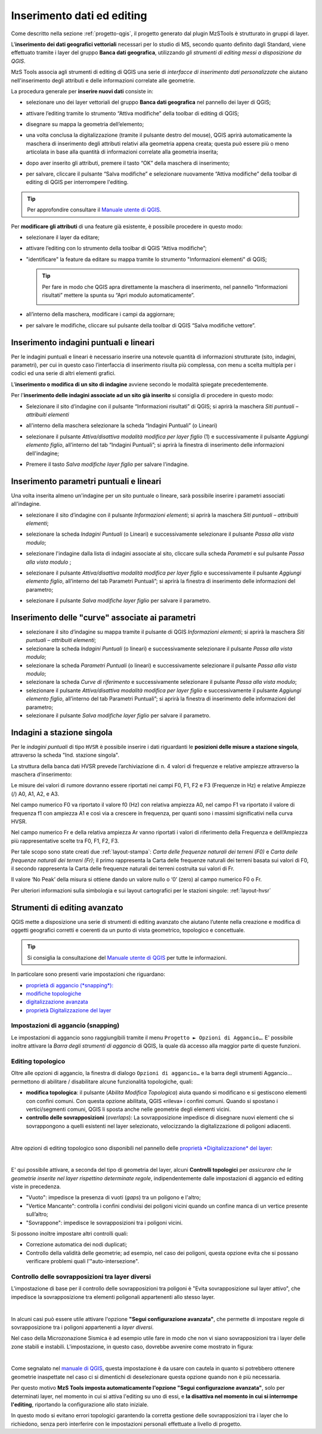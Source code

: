 .. _editing:

Inserimento dati ed editing
---------------------------

.. |ico-topo| image:: https://docs.qgis.org/3.34/it/_images/mIconTopologicalEditing.png
  :height: 25

Come descritto nella sezione :ref:`progetto-qgis`, il progetto generato dal plugin MzSTools è strutturato in gruppi di layer.

L\'**inserimento dei dati geografici vettoriali** necessari per lo studio di MS, secondo quanto definito dagli Standard, viene effettuato tramite i layer del gruppo
**Banca dati geografica**, utilizzando *gli strumenti di editing messi a disposizione da QGIS*. 

MzS Tools associa agli strumenti di editing di QGIS una serie di *interfacce di inserimento dati personalizzate* 
che aiutano nell'inserimento degli attributi e delle informazioni correlate alle geometrie.

La procedura generale per **inserire nuovi dati** consiste in:

* selezionare uno dei layer vettoriali del gruppo **Banca dati geografica** nel pannello dei layer di QGIS;
* attivare l’editing tramite lo strumento “Attiva modifiche” della toolbar di editing di QGIS;
* disegnare su mappa la geometria dell’elemento;
* una volta conclusa la digitalizzazione (tramite il pulsante destro del mouse), QGIS aprirà automaticamente
  la maschera di inserimento degli attributi relativi alla geometria appena creata; questa può essere più o meno
  articolata in base alla quantità di informazioni correlate alla geometria inserita;

  .. image:: ../img/editing2.png
      :width: 700
      :align: center

* dopo aver inserito gli attributi, premere il tasto “OK” della maschera di inserimento;
* per salvare, cliccare il pulsante “Salva modifiche” e selezionare nuovamente “Attiva modifiche” della toolbar di editing di QGIS per interrompere l'editing.

.. Tip:: Per approfondire consultare il `Manuale utente di QGIS <https://docs.qgis.org/3.34/it/docs/user_manual/working_with_vector/editing_geometry_attributes.html#digitizing-an-existing-layer>`_.

Per **modificare gli attributi** di una feature già esistente, è possibile procedere in questo modo:

* selezionare il layer da editare;
* attivare l’editing con lo strumento della toolbar di QGIS “Attiva modifiche”;
* "identificare" la feature da editare su mappa tramite lo strumento "Informazioni elementi" di QGIS;
  
  .. tip:: Per fare in modo che QGIS apra direttamente la maschera di inserimento, nel pannello “Informazioni risultati” mettere la spunta su “Apri modulo automaticamente”.
  
    .. image:: ../img/ident_maschera.png
        :width: 550
        :align: center

* all’interno della maschera, modificare i campi da aggiornare;

* per salvare le modifiche, cliccare sul pulsante della toolbar di QGIS “Salva modifiche vettore”.

Inserimento indagini puntuali e lineari
"""""""""""""""""""""""""""""""""""""""

Per le indagini puntuali e lineari è necessario inserire una notevole quantità di informazioni strutturate (sito, indagini, parametri), per cui in questo caso l’interfaccia di inserimento risulta più complessa, con menu a scelta multipla per i codici ed una serie di altri elementi grafici.

.. image:: ../img/siti_ind_param.png
  :width: 540
  :align: center

L'**inserimento o modifica di un sito di indagine** avviene secondo le modalità spiegate precedentemente.

Per l'**inserimento delle indagini associate ad un sito già inserito** si consiglia di procedere in questo modo:

* Selezionare il sito d’indagine con il pulsante “Informazioni risultati” di QGIS; si aprirà la maschera *Siti puntuali – attribuiti elementi*

* all'interno della maschera selezionare la scheda “Indagini Puntuali” (o Lineari)

  .. image:: ../img/siti_ind_param2.png
    :width: 840
    :align: center

* selezionare il pulsante *Attiva/disattiva modalità modifica per layer figlio* (1) e successivamente il pulsante *Aggiungi elemento figlio*, all’interno del tab “Indagini Puntuali”; si aprirà la finestra di inserimento delle informazioni dell'indagine;

* Premere il tasto *Salva modifiche layer figlio* per salvare l'indagine.

Inserimento parametri puntuali e lineari
""""""""""""""""""""""""""""""""""""""""

Una volta inserita almeno un'indagine per un sito puntuale o lineare, sarà possibile inserire i parametri associati all'indagine.

* selezionare il sito d’indagine con il pulsante *Informazioni elementi*; si aprirà la maschera *Siti puntuali – attribuiti elementi*;
* selezionare la scheda *Indagini Puntuali* (o Lineari) e successivamente selezionare il pulsante *Passa alla vista modulo*;

  .. image:: ../img/editing_vista_modulo.png
    :width: 600
    :align: center

* selezionare l'indagine dalla lista di indagini associate al sito, cliccare sulla scheda *Parametri* e sul pulsante *Passa alla vista modulo* ;
  
  .. image:: ../img/editing_param.png
    :width: 680
    :align: center

* selezionare il pulsante *Attiva/disattiva modalità modifica per layer figlio* e successivamente il pulsante *Aggiungi elemento figlio*, all’interno del tab Parametri Puntuali”; si aprirà la finestra di inserimento delle informazioni del parametro;

* selezionare il pulsante *Salva modifiche layer figlio* per salvare il parametro.

Inserimento delle "curve" associate ai parametri
""""""""""""""""""""""""""""""""""""""""""""""""

* selezionare il sito d’indagine su mappa tramite il pulsante di QGIS *Informazioni elementi*; si aprirà la maschera *Siti puntuali – attribuiti elementi*;
* selezionare la scheda *Indagini Puntuali* (o lineari) e successivamente selezionare il pulsante *Passa alla vista modulo*;
* selezionare la scheda *Parametri Puntuali* (o lineari) e successivamente selezionare il pulsante *Passa alla vista modulo*;
* selezionare la scheda *Curve di riferimento* e successivamente selezionare il pulsante *Passa alla vista modulo*;
* selezionare il pulsante *Attiva/disattiva modalità modifica per layer figlio* e successivamente il pulsante *Aggiungi elemento figlio*, all’interno del tab Parametri Puntuali”; si aprirà la finestra di inserimento delle informazioni del parametro;
* selezionare il pulsante *Salva modifiche layer figlio* per salvare il parametro.

.. _dati-hvsr:

Indagini a stazione singola
"""""""""""""""""""""""""""

Per le *indagini puntuali* di tipo ``HVSR`` è possibile inserire i dati riguardanti le **posizioni delle misure a stazione singola**, attraverso la scheda "Ind. stazione singola".

.. image:: ../img/hvsr1.png
    :width: 800
    :align: center

La struttura della banca dati HVSR prevede l’archiviazione di n. 4 valori di frequenze e relative ampiezze attraverso la maschera d’inserimento:

.. image:: ../img/hvsr2.png
    :width: 400
    :align: center

Le misure dei valori di rumore dovranno essere riportati nei campi F0, F1, F2 e F3 (Frequenze in Hz) e relative Ampiezze (/) A0, A1, A2, e A3.

Nel campo numerico F0 va riportato il valore f0 (Hz) con relativa ampiezza A0, nel campo F1 va riportato il valore di frequenza f1 con ampiezza A1 e così via a crescere in frequenza, per quanti sono i massimi significativi nella curva HVSR.

Nel campo numerico Fr e della relativa ampiezza Ar vanno riportati i valori di riferimento della Frequenza e dell’Ampiezza più rappresentative scelte tra F0, F1, F2, F3.

Per tale scopo sono state creati due :ref:`layout-stampa`: *Carta delle frequenze naturali dei terreni (F0)* e *Carta delle frequenze naturali dei terreni (Fr)*; il primo rappresenta la Carta delle frequenze naturali dei terreni basata sui valori di F0, il secondo rappresenta la Carta delle frequenze naturali dei terreni costruita sui valori di Fr.

Il valore ‘No Peak’ della misura si ottiene dando un valore nullo o ‘0’ (zero) al campo numerico F0 o Fr.

.. image:: ../img/hvsr3.png
    :width: 700
    :align: center

Per ulteriori informazioni sulla simbologia e sui layout cartografici per le stazioni singole: :ref:`layout-hvsr`

Strumenti di editing avanzato
"""""""""""""""""""""""""""""

QGIS mette a disposizione una serie di strumenti di editing avanzato che aiutano l’utente nella creazione e modifica di oggetti geografici corretti e coerenti
da un punto di vista geometrico, topologico e concettuale.

.. Tip:: Si consiglia la consultazione del `Manuale utente di QGIS <https://docs.qgis.org/3.34/it/docs/user_manual/working_with_vector/editing_geometry_attributes.html>`_ per tutte le informazioni.

In particolare sono presenti varie impostazioni che riguardano:

* `proprietà di aggancio (*snapping*): <https://docs.qgis.org/3.34/it/docs/user_manual/working_with_vector/editing_geometry_attributes.html#snapping-properties>`_
* `modifiche topologiche <https://docs.qgis.org/3.34/it/docs/user_manual/working_with_vector/editing_geometry_attributes.html#topological-editing>`_
* `digitalizzazione avanzata <https://docs.qgis.org/3.34/it/docs/user_manual/working_with_vector/editing_geometry_attributes.html#advanced-digitizing>`_
* `proprietà Digitalizzazione del layer <https://docs.qgis.org/3.34/it/docs/user_manual/working_with_vector/vector_properties.html#digitizing-properties>`_

Impostazioni di aggancio (snapping)
===================================

Le impostazioni di aggancio sono raggiungibili tramite il menu ``Progetto ► Opzioni di Aggancio…``. E\' possibile inoltre attivare 
la *Barra degli strumenti di aggancio* di QGIS, la quale dà accesso alla maggior parte di queste funzioni.

Editing topologico
==================

Oltre alle opzioni di aggancio, la finestra di dialogo ``Opzioni di aggancio…`` e la barra degli strumenti Aggancio… permettono di abilitare / disabilitare
alcune funzionalità topologiche, quali:

* **modifica topologica**: il pulsante |ico-topo| (*Abilita Modifica Topologica*) aiuta quando si modificano e si gestiscono elementi con confini comuni.
  Con questa opzione abilitata, QGIS «rileva» i confini comuni. Quando si spostano i vertici/segmenti comuni, QGIS li sposta anche nelle geometrie degli elementi vicini.
* **controllo delle sovrapposizioni** (*overlaps*): La sovrapposizione impedisce di disegnare nuovi elementi che si sovrappongono a quelli esistenti nel layer selezionato,
  velocizzando la digitalizzazione di poligoni adiacenti.

.. image:: ../img/editing3.png
  :width: 700
  :align: center

|

Altre opzioni di editing topologico sono disponibili nel pannello delle `proprietà *Digitalizzazione* del layer <https://docs.qgis.org/3.34/it/docs/user_manual/working_with_vector/vector_properties.html#digitizing-properties>`_:

.. image:: ../img/proprieta_layer_digitalizzazione.png
  :width: 700
  :align: center

|

E\' qui possibile attivare, a seconda del tipo di geometria del layer, alcuni **Controlli topologici** per *assicurare che le geometrie inserite nel layer rispettino determinate regole*, indipendentemente dalle impostazioni
di aggancio ed editing viste in precedenza.

* "Vuoto": impedisce la presenza di vuoti (*gaps*) tra un poligono e l'altro;
* "Vertice Mancante": controlla i confini condivisi dei poligoni vicini quando un confine manca di un vertice presente sull’altro;
* "Sovrappone": impedisce le sovrapposizioni tra i poligoni vicini.

Si possono inoltre impostare altri controlli quali:

* Correzione automatica dei nodi duplicati;
* Controllo della validità delle geometrie; ad esempio, nel caso dei poligoni, questa opzione evita che si possano verificare problemi quali
  l'"auto-intersezione".

Controllo delle sovrapposizioni tra layer diversi
=================================================

L'impostazione di base per il controllo delle sovrapposizioni tra poligoni è "Evita sovrapposizione sul layer attivo", che impedisce la sovrapposizione
tra elementi poligonali appartenenti allo stesso layer.

.. image:: ../img/editing4.png
  :width: 473
  :align: center

|

In alcuni casi può essere utile attivare l'opzione **"Segui configurazione avanzata"**, che permette di impostare regole di sovrapposizione
tra i poligoni appartenenti a *layer diversi*.

Nel caso della Microzonazione Sismica è ad esempio utile fare in modo che non vi siano sovrapposizioni tra i layer delle zone stabili e instabili.
L'impostazione, in questo caso, dovrebbe avvenire come mostrato in figura:

.. image:: ../img/config_avanzata_overlaps.png
  :align: center

|

Come segnalato nel `manuale di QGIS <https://docs.qgis.org/3.34/it/docs/user_manual/working_with_vector/editing_geometry_attributes.html#overlapping-control>`_,
questa impostazione è da usare con cautela in quanto si potrebbero ottenere geometrie inaspettate nel caso ci si dimentichi di deselezionare questa opzione 
quando non è più necessaria.

Per questo motivo **MzS Tools imposta automaticamente l'opzione "Segui configurazione avanzata"**, solo per determinati layer, nel momento in cui 
si attiva l'editing su uno di essi, e **la disattiva nel momento in cui si interrompe l'editing**, riportando la configurazione allo stato iniziale.

In questo modo si evitano errori topologici garantendo la corretta gestione delle sovrapposizioni tra i layer che lo richiedono, senza però interferire
con le impostazioni personali effettuate a livello di progetto. 




